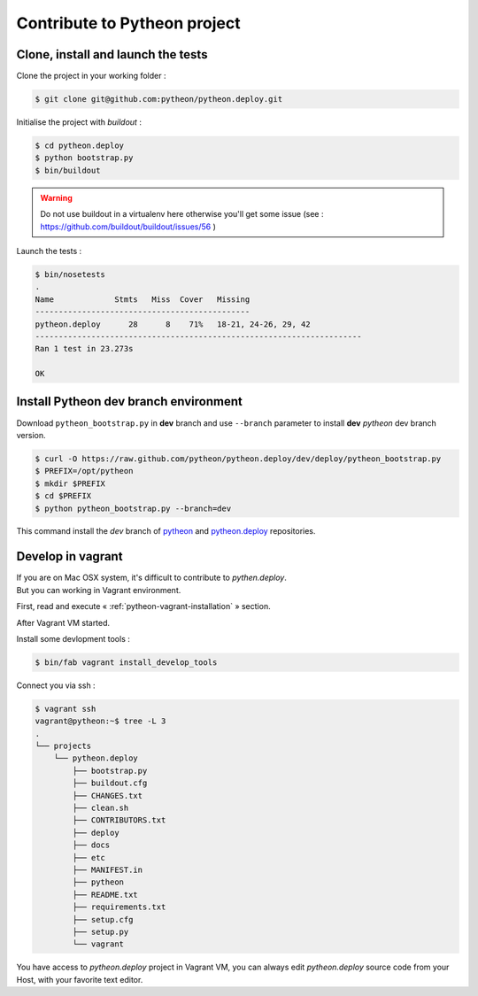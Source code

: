 =============================
Contribute to Pytheon project
=============================

Clone, install and launch the tests
===================================

Clone the project in your working folder :

.. code-block:: sh

    $ git clone git@github.com:pytheon/pytheon.deploy.git

Initialise the project with *buildout* :

.. code-block:: sh

    $ cd pytheon.deploy
    $ python bootstrap.py
    $ bin/buildout

.. Warning::

    Do not use buildout in a virtualenv here otherwise you'll get some issue (see : https://github.com/buildout/buildout/issues/56 )

Launch the tests :

.. code-block:: sh

    $ bin/nosetests 
    .
    Name             Stmts   Miss  Cover   Missing
    ----------------------------------------------
    pytheon.deploy      28      8    71%   18-21, 24-26, 29, 42
    ----------------------------------------------------------------------
    Ran 1 test in 23.273s

    OK


Install Pytheon **dev** branch environment
==========================================

Download ``pytheon_bootstrap.py`` in **dev** branch and use ``--branch`` parameter to install
**dev** *pytheon* dev branch version.

.. code-block:: sh

  $ curl -O https://raw.github.com/pytheon/pytheon.deploy/dev/deploy/pytheon_bootstrap.py
  $ PREFIX=/opt/pytheon
  $ mkdir $PREFIX
  $ cd $PREFIX
  $ python pytheon_bootstrap.py --branch=dev

This command install the *dev* branch of `pytheon <https://github.com/pytheon/pytheon/tree/dev>`_ and 
`pytheon.deploy <https://github.com/pytheon/pytheon.deploy/tree/dev>`_ repositories.


Develop in vagrant
==================

| If you are on Mac OSX system, it's difficult to contribute to *pythen.deploy*.
| But you can working in Vagrant environment.

First, read and execute « :ref:`pytheon-vagrant-installation` » section.

After Vagrant VM started.

Install some devlopment tools :

.. code-block:: sh

    $ bin/fab vagrant install_develop_tools

Connect you via ssh :

.. code-block:: plain

    $ vagrant ssh
    vagrant@pytheon:~$ tree -L 3
    .
    └── projects
        └── pytheon.deploy
            ├── bootstrap.py
            ├── buildout.cfg
            ├── CHANGES.txt
            ├── clean.sh
            ├── CONTRIBUTORS.txt
            ├── deploy
            ├── docs
            ├── etc
            ├── MANIFEST.in
            ├── pytheon
            ├── README.txt
            ├── requirements.txt
            ├── setup.cfg
            ├── setup.py
            └── vagrant

You have access to *pytheon.deploy* project in Vagrant VM, you can always edit *pytheon.deploy* source
code from your Host, with your favorite text editor.
